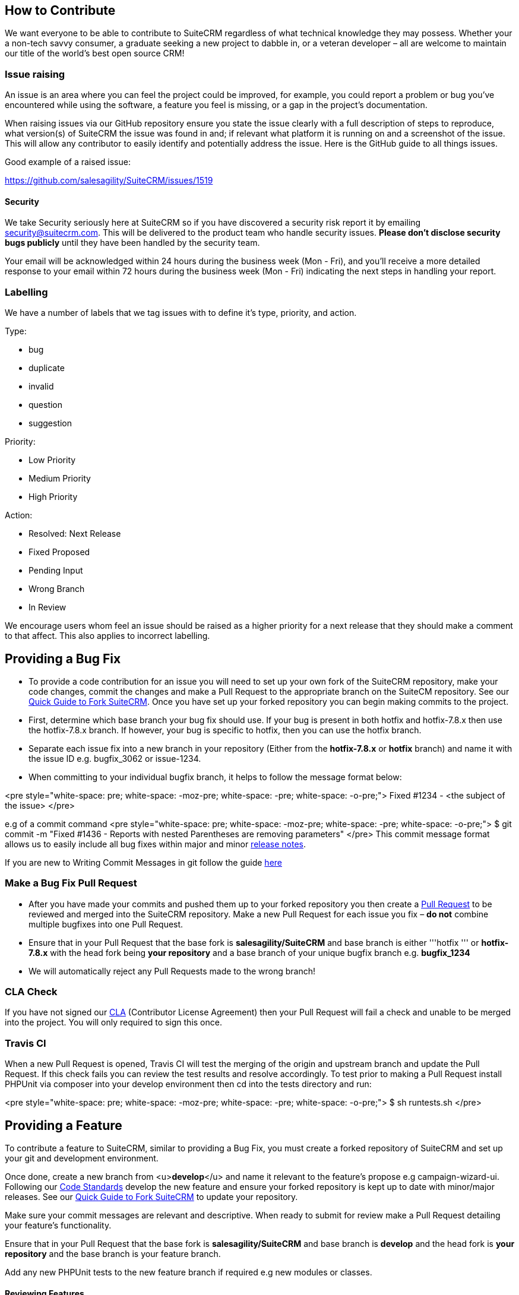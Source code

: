 [[how-to-contribute]]
How to Contribute
-----------------

We want everyone to be able to contribute to SuiteCRM regardless of what
technical knowledge they may possess. Whether your a non-tech savvy
consumer, a graduate seeking a new project to dabble in, or a veteran
developer – all are welcome to maintain our title of the world's best
open source CRM!

[[issue-raising]]
Issue raising
~~~~~~~~~~~~~

An issue is an area where you can feel the project could be improved,
for example, you could report a problem or bug you've encountered while
using the software, a feature you feel is missing, or a gap in the
project's documentation.

When raising issues via our GitHub repository ensure you state the issue
clearly with a full description of steps to reproduce, what version(s)
of SuiteCRM the issue was found in and; if relevant what platform it is
running on and a screenshot of the issue. This will allow any
contributor to easily identify and potentially address the issue. Here
is the GitHub guide to all things issues.

Good example of a raised issue:

https://github.com/salesagility/SuiteCRM/issues/1519[https://github.com/salesagility/SuiteCRM/issues/1519]

[[security]]
Security
^^^^^^^^

We take Security seriously here at SuiteCRM so if you have discovered a
security risk report it by emailing security@suitecrm.com. This will be
delivered to the product team who handle security issues. *Please don't
disclose security bugs publicly* until they have been handled by the
security team.

Your email will be acknowledged within 24 hours during the business week
(Mon - Fri), and you’ll receive a more detailed response to your email
within 72 hours during the business week (Mon - Fri) indicating the next
steps in handling your report.

[[labelling]]
Labelling
~~~~~~~~~

We have a number of labels that we tag issues with to define it's type,
priority, and action.

Type:

* bug
* duplicate
* invalid
* question
* suggestion

Priority:

* Low Priority
* Medium Priority
* High Priority

Action:

* Resolved: Next Release
* Fixed Proposed
* Pending Input
* Wrong Branch
* In Review

We encourage users whom feel an issue should be raised as a higher
priority for a next release that they should make a comment to that
affect. This also applies to incorrect labelling.

[[providing-a-bug-fix]]
Providing a Bug Fix
-------------------

* To provide a code contribution for an issue you will need to set up
your own fork of the SuiteCRM repository, make your code changes, commit
the changes and make a Pull Request to the appropriate branch on the
SuiteCM repository. See our
link:Contributing_to_SuiteCRM#Quick_Guide_to_Fork_SuiteCRM[Quick Guide
to Fork SuiteCRM]. Once you have set up your forked repository you can
begin making commits to the project.

* First, determine which base branch your bug fix should use. If your
bug is present in both hotfix and hotfix-7.8.x then use the hotfix-7.8.x
branch. If however, your bug is specific to hotfix, then you can use the
hotfix branch.

* Separate each issue fix into a new branch in your repository (Either
from the *hotfix-7.8.x* or *hotfix* branch) and name it with the issue
ID e.g. bugfix_3062 or issue-1234.

* When committing to your individual bugfix branch, it helps to follow
the message format below:

<pre style="white-space: pre; white-space: -moz-pre; white-space: -pre;
white-space: -o-pre;"> Fixed #1234 - <the subject of the issue> </pre>

e.g of a commit command <pre style="white-space: pre; white-space:
-moz-pre; white-space: -pre; white-space: -o-pre;"> $ git commit -m
"Fixed #1436 - Reports with nested Parentheses are removing parameters"
</pre> This commit message format allows us to easily include all bug
fixes within major and minor link:Release_notes_7.6[release notes].

If you are new to Writing Commit Messages in git follow the guide
http://chris.beams.io/posts/git-commit/#seven-rules[here]

[[make-a-bug-fix-pull-request]]
Make a Bug Fix Pull Request
~~~~~~~~~~~~~~~~~~~~~~~~~~~

* After you have made your commits and pushed them up to your forked
repository you then create a
http://help.github.com/articles/using-pull-requests/[Pull Request] to be
reviewed and merged into the SuiteCRM repository. Make a new Pull
Request for each issue you fix – *do not* combine multiple bugfixes into
one Pull Request.

* Ensure that in your Pull Request that the base fork is
*salesagility/SuiteCRM* and base branch is either '''hotfix ''' or
*hotfix-7.8.x* with the head fork being *your repository* and a base
branch of your unique bugfix branch e.g. *bugfix_1234*

* We will automatically reject any Pull Requests made to the wrong
branch!

[[cla-check]]
CLA Check
~~~~~~~~~

If you have not signed our
https://www.clahub.com/agreements/salesagility/SuiteCRM[CLA]
(Contributor License Agreement) then your Pull Request will fail a check
and unable to be merged into the project. You will only required to sign
this once.

[[travis-ci]]
Travis CI
~~~~~~~~~

When a new Pull Request is opened, Travis CI will test the merging of
the origin and upstream branch and update the Pull Request. If this
check fails you can review the test results and resolve accordingly. To
test prior to making a Pull Request install PHPUnit via composer into
your develop environment then cd into the tests directory and run:

<pre style="white-space: pre; white-space: -moz-pre; white-space: -pre;
white-space: -o-pre;"> $ sh runtests.sh </pre>

[[providing-a-feature]]
Providing a Feature
-------------------

To contribute a feature to SuiteCRM, similar to providing a Bug Fix, you
must create a forked repository of SuiteCRM and set up your git and
development environment.

Once done, create a new branch from <u>**develop**</u> and name it
relevant to the feature's propose e.g campaign-wizard-ui. Following our
link:Coding_Standards[Code Standards] develop the new feature and ensure
your forked repository is kept up to date with minor/major releases. See
our link:Contributing_to_SuiteCRM#Quick_Guide_to_Fork_SuiteCRM[Quick
Guide to Fork SuiteCRM] to update your repository.

Make sure your commit messages are relevant and descriptive. When ready
to submit for review make a Pull Request detailing your feature's
functionality.

Ensure that in your Pull Request that the base fork is
*salesagility/SuiteCRM* and base branch is *develop* and the head fork
is *your repository* and the base branch is your feature branch.

Add any new PHPUnit tests to the new feature branch if required e.g new
modules or classes.

[[reviewing-features]]
Reviewing Features
^^^^^^^^^^^^^^^^^^

We will review the code and provide feedback within the Pull Request and
issues relating to your feature. If the feature is to be included in the
core product we will request for the forked repo to have an Issues tab
so we can raise any bugs from our testing. This will also allow you to
fix those issues using the below commit message format similar to how to
submit bug fixes to the hotfix-7.8.x branch.

<pre style="white-space: pre; white-space: -moz-pre; white-space: -pre;
white-space: -o-pre;"> $ git commit -m "Fixed #1436 - Reports with
nested Parentheses are removing parameters" </pre>

*Note**** You can add an Issues tab to your forked repository via the
'Settings' tab.

New features that have been accepted and merged will be included in the
next suitable Major release of the project for e.g 7.7 or 7.8 are major
releases. Minor releases only include bug fixes or in-house features
developed e.g 7.6.5 or 7.7.1 would be minor releases.

[[quick-guide-to-fork-suitecrm]]
Quick Guide to Fork SuiteCRM
----------------------------

[[fork-the-suitecrm-repository]]
Fork the SuiteCRM repository
~~~~~~~~~~~~~~~~~~~~~~~~~~~~

You can do this entirely from the github website. See
https://help.github.com/articles/fork-a-repo/[Forking Git] to learn how.

[[setup-git-on-your-local-machine]]
Setup Git on your local machine
~~~~~~~~~~~~~~~~~~~~~~~~~~~~~~~

Follow the guide produced by
https://help.github.com/articles/set-up-git/[Github], which provides
detailed instructions on setting up git and connecting to Github from
your local machine.

[[clone-your-repository-on-your-local-machine]]
Clone your repository on your local machine
~~~~~~~~~~~~~~~~~~~~~~~~~~~~~~~~~~~~~~~~~~~

With git setup and your Github fork created, we can now clone the git
repository to our local machine. Change to the directory you wish to do
this at, and issue this command to clone the SuiteCRM repository (
changing username for your username in Github ) <pre style="white-space:
pre; white-space: -moz-pre; white-space: -pre; white-space: -o-pre;"> $
git clone git@github.com:username/SuiteCRM.git </pre>

Now that we have cloned the repository locally, we next need to setup
the remote repositories that this repository will reference. By default,
git creates the origin remote, which points to the fork you created on
github (https://github.com/username/SuiteCRM) . However, in order to
stay up to date with the changes to the parent repository
(https://github.com/salesagility/SuiteCRM) you'll want to setup the
upstream remote as well. Here's how: <pre style="white-space: pre;
white-space: -moz-pre; white-space: -pre; white-space: -o-pre;"> $ cd
SuiteCRM $ git remote add upstream
git://github.com/salesagility/SuiteCRM $ git fetch upstream </pre>

Now anytime you want to update your forked branch it's a simple process.
Just change to the branch you want to update from the upstream ( for
example, the master branch ) and then issue the commands below: <pre
style="white-space: pre; white-space: -moz-pre; white-space: -pre;
white-space: -o-pre;"> $ git checkout master $ git fetch upstream $ git
merge upstream/master $ git push origin master </pre> These commands
will pull down the latest changes from the upstream repo
(https://github.com/salesagility/SuiteCRM) to your local repo, then
merge the changes into your local clone's master branch, and finally
push those changes back up to your fork's repository on Github. This is
key to keep your master, hotfix, and develop up to date after a minor
and major release.

[[code-of-conduct]]
Code of Conduct
---------------

In the interest of fostering an open and welcoming environment, we as
contributors and maintainers pledge to making participation in our
project and our community a harassment-free experience for everyone,
regardless of age, body size, disability, ethnicity, gender identity and
expression, level of experience, nationality, personal appearance, race,
religion, or sexual identity and orientation.

Examples of behaviour that contributes to creating a positive
environment include:

* Using welcoming and inclusive language
* Being respectful of differing viewpoints and experiences
* Gracefully accepting constructive criticism
* Focusing on what is best for the community in a professional manner
* Showing empathy towards other community members

Examples of unacceptable behaviour by participants include:

* The use of sexualized language or imagery and unwelcome sexual
attention or advances
* Trolling, insulting/derogatory comments, and personal or political
attacks
* Public or private harassment
* Publishing others' private information, such as a physical or
electronic address, without explicit permission
* Other conduct which could reasonably be considered inappropriate in a
professional setting

The SuiteCRM project maintainers are responsible for clarifying the
standards of acceptable behaviour and are expected to take appropriate
and fair corrective action in response to any instances of unacceptable
behaviour. Project maintainers who do not follow or enforce the Code of
Conduct may be permanently removed from the project team.

The SuiteCRM project maintainers have the right and responsibility to
remove, edit, or reject comments, commits, code, wiki edits, issues, and
other contributions that are not aligned to this Code of Conduct, or to
ban temporarily or permanently any contributor for other behaviours that
they deem inappropriate, threatening, offensive, or harmful.

This Code of Conduct applies both within project spaces and in public
spaces when an individual is representing the project or its community.
Examples of representing a project or community include using an
official project e-mail address, within project forums, posting via an
official social media account, or acting as an appointed representative
at an online or offline event.

Instances of abusive, harassing, or otherwise unacceptable behaviour may
be reported by contacting the project team at community@suitecrm.com.
All complaints will be reviewed and investigated and will result in a
response that is deemed necessary and appropriate to the circumstances.
The project team is obligated to maintain confidentiality with regard to
the reporter of an incident. Further details of specific enforcement
policies may be posted separately.

This Code of Conduct is adapted from the Contributor
http://contributor-covenant.org[Covenant], version 1.4, available at
http://contributor-covenant.org/version/1/4/[version]
